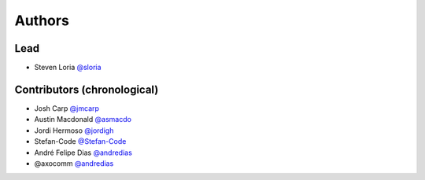 *******
Authors
*******

Lead
====

- Steven Loria `@sloria <https://github.com/sloria>`_

Contributors (chronological)
============================

- Josh Carp `@jmcarp <http://github.com/jmcarp>`_
- Austin Macdonald `@asmacdo <http://github.com/asmacdo>`_
- Jordi Hermoso `@jordigh <https://github.com/jordigh>`_
- Stefan-Code `@Stefan-Code <https://github.com/Stefan-Code>`_
- André Felipe Dias  `@andredias <https://github.com/andredias>`_
- @axocomm `@andredias <https://github.com/axocomm>`_
